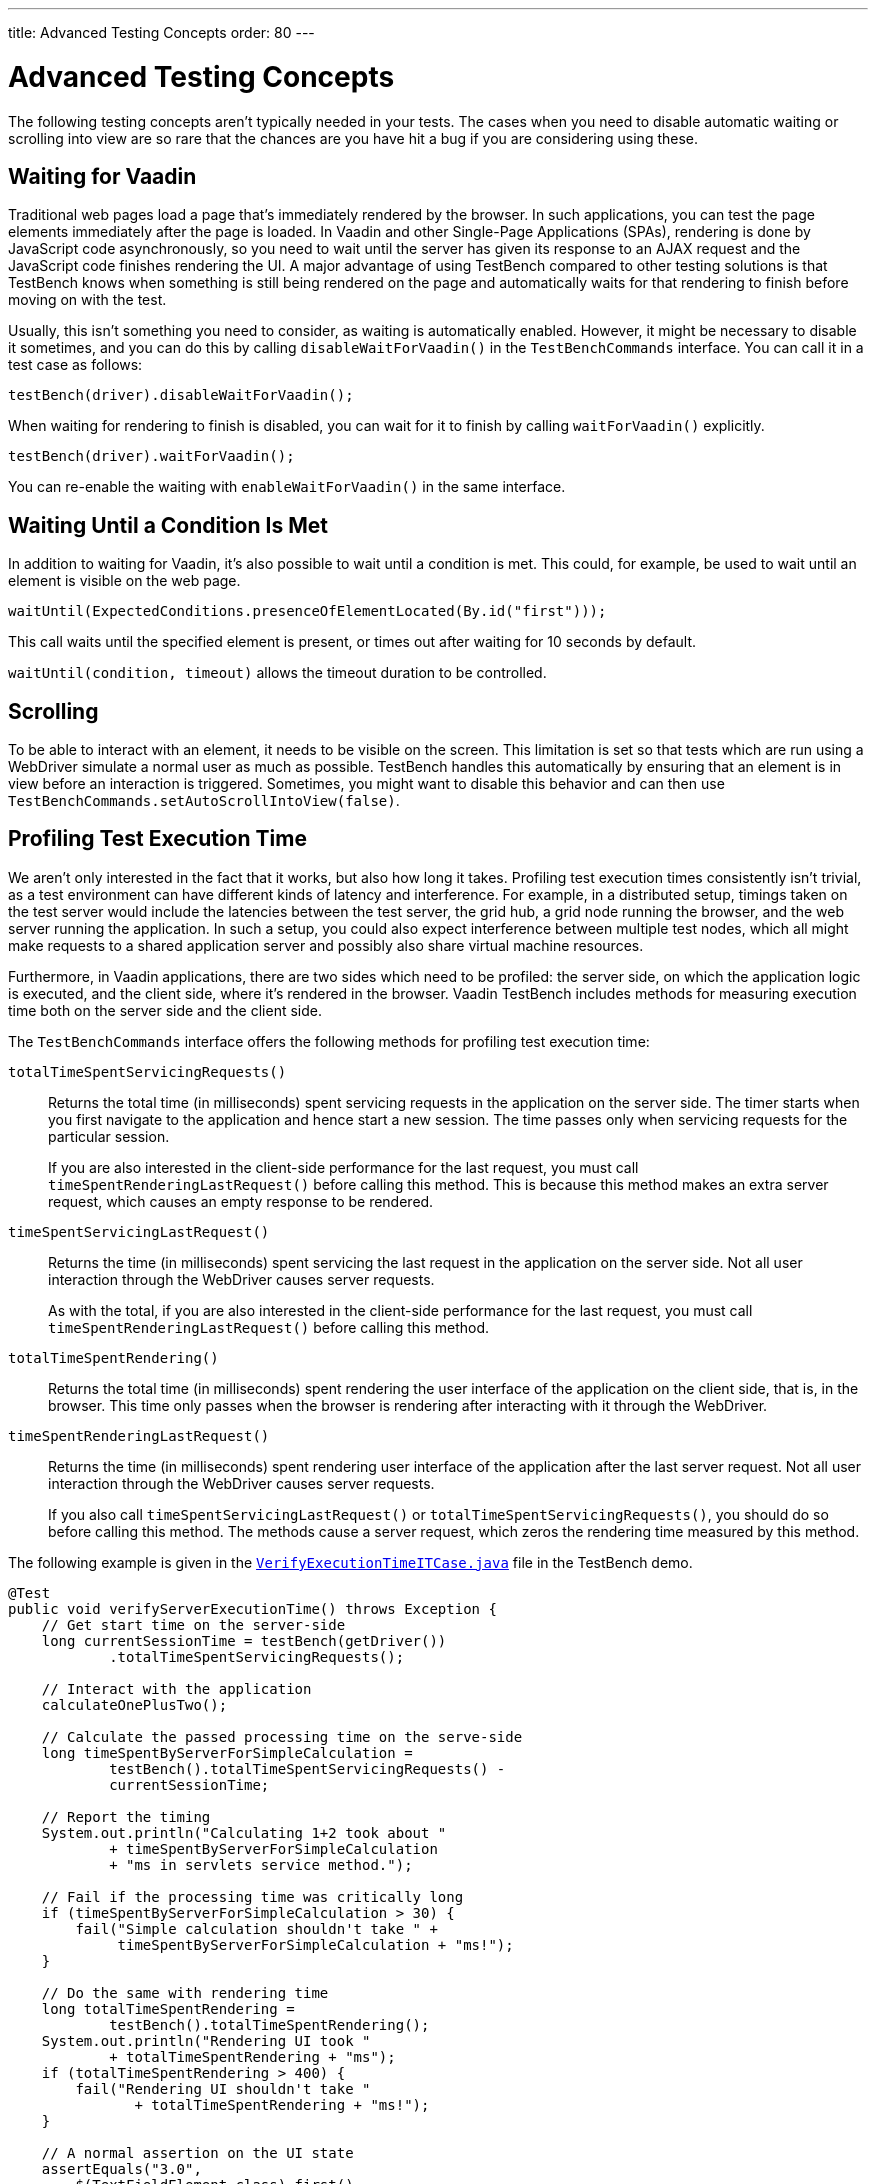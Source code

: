 ---
title: Advanced Testing Concepts
order: 80
---

= Advanced Testing Concepts
The following testing concepts aren't typically needed in your tests.
The cases when you need to disable automatic waiting or scrolling into view are so rare that the chances are you have hit a bug if you are considering using these.

== Waiting for Vaadin

Traditional web pages load a page that's immediately rendered by the browser.
In such applications, you can test the page elements immediately after the page is loaded.
In Vaadin and other Single-Page Applications (SPAs), rendering is done by JavaScript code asynchronously, so you need to wait until the server has given its response to an AJAX request and the JavaScript code finishes rendering the UI.
A major advantage of using TestBench compared to other testing solutions is that TestBench knows when something is still being rendered on the page and automatically waits for that rendering to finish before moving on with the test.

Usually, this isn't something you need to consider, as waiting is automatically enabled.
However, it might be necessary to disable it sometimes, and you can do this by calling [methodname]`disableWaitForVaadin()` in the `TestBenchCommands` interface.
You can call it in a test case as follows:

[source,java]
----
testBench(driver).disableWaitForVaadin();
----

When waiting for rendering to finish is disabled, you can wait for it to finish by calling [methodname]`waitForVaadin()` explicitly.


[source,java]
----
testBench(driver).waitForVaadin();
----


You can re-enable the waiting with [methodname]`enableWaitForVaadin()` in the same interface.


== Waiting Until a Condition Is Met

In addition to waiting for Vaadin, it's also possible to wait until a condition is met.
This could, for example, be used to wait until an element is visible on the web page.


[source,java]
----
waitUntil(ExpectedConditions.presenceOfElementLocated(By.id("first")));
----

This call waits until the specified element is present, or times out after waiting for 10 seconds by default.

[methodname]`waitUntil(condition, timeout)` allows the timeout duration to be controlled.


== Scrolling
To be able to interact with an element, it needs to be visible on the screen.
This limitation is set so that tests which are run using a WebDriver simulate a normal user as much as possible.
TestBench handles this automatically by ensuring that an element is in view before an interaction is triggered.
Sometimes, you might want to disable this behavior and can then use [methodname]`TestBenchCommands.setAutoScrollIntoView(false)`.


== Profiling Test Execution Time

We aren't only interested in the fact that it works, but also how long it takes.
Profiling test execution times consistently isn't trivial, as a test environment can have different kinds of latency and interference.
For example, in a distributed setup, timings taken on the test server would include the latencies between the test server, the grid hub, a grid node running the browser, and the web server running the application.
In such a setup, you could also expect interference between multiple test nodes, which all might make requests to a shared application server and possibly also share virtual machine resources.

Furthermore, in Vaadin applications, there are two sides which need to be profiled: the server side, on which the application logic is executed, and the client side, where it's rendered in the browser.
Vaadin TestBench includes methods for measuring execution time both on the server side and the client side.

The `TestBenchCommands` interface offers the following methods for profiling test execution time:

[methodname]`totalTimeSpentServicingRequests()`:: Returns the total time (in milliseconds) spent servicing requests in the application on the server side.
The timer starts when you first navigate to the application and hence start a new session.
The time passes only when servicing requests for the particular session.

+
If you are also interested in the client-side performance for the last request, you must call [methodname]`timeSpentRenderingLastRequest()` before calling this method.
This is because this method makes an extra server request, which causes an empty response to be rendered.

[methodname]`timeSpentServicingLastRequest()`:: Returns the time (in milliseconds) spent servicing the last request in the application on the server side.
Not all user interaction through the WebDriver causes server requests.

+
As with the total, if you are also interested in the client-side performance for the last request, you must call [methodname]`timeSpentRenderingLastRequest()` before calling this method.

[methodname]`totalTimeSpentRendering()`:: Returns the total time (in milliseconds) spent rendering the user interface of the application on the client side, that is, in the browser.
This time only passes when the browser is rendering after interacting with it through the WebDriver.

[methodname]`timeSpentRenderingLastRequest()`:: Returns the time (in milliseconds) spent rendering user interface of the application after the last server request.
Not all user interaction through the WebDriver causes server requests.

+
If you also call [methodname]`timeSpentServicingLastRequest()` or [methodname]`totalTimeSpentServicingRequests()`, you should do so before calling this method.
The methods cause a server request, which zeros the rendering time measured by this method.

The following example is given in the `link:https://github.com/vaadin/testbench-demo/blob/master/src/test/java/com/vaadin/testbenchexample/VerifyExecutionTimeITCase.java[VerifyExecutionTimeITCase.java]` file in the TestBench demo.


[source,java]
----
@Test
public void verifyServerExecutionTime() throws Exception {
    // Get start time on the server-side
    long currentSessionTime = testBench(getDriver())
            .totalTimeSpentServicingRequests();

    // Interact with the application
    calculateOnePlusTwo();

    // Calculate the passed processing time on the serve-side
    long timeSpentByServerForSimpleCalculation =
            testBench().totalTimeSpentServicingRequests() -
            currentSessionTime;

    // Report the timing
    System.out.println("Calculating 1+2 took about "
            + timeSpentByServerForSimpleCalculation
            + "ms in servlets service method.");

    // Fail if the processing time was critically long
    if (timeSpentByServerForSimpleCalculation > 30) {
        fail("Simple calculation shouldn't take " +
             timeSpentByServerForSimpleCalculation + "ms!");
    }

    // Do the same with rendering time
    long totalTimeSpentRendering =
            testBench().totalTimeSpentRendering();
    System.out.println("Rendering UI took "
            + totalTimeSpentRendering + "ms");
    if (totalTimeSpentRendering > 400) {
        fail("Rendering UI shouldn't take "
               + totalTimeSpentRendering + "ms!");
    }

    // A normal assertion on the UI state
    assertEquals("3.0",
        $(TextFieldElement.class).first()
        .getValue());
}
----

== Running tests in parallel
=== Extending ParallelTest (JUnit 4)
Usually, you want to configure something for all your tests, so it makes sense to create a common superclass, for example `public abstract class AbstractIT extends ParallelTest`.

Up to 50 test methods in any `ParallelTest` class are executed simultaneously by default.
The limit can be set using the `com.vaadin.testbench.Parameters.testsInParallel` system property.
If your tests don't work in parallel, set the parameter to `1`.

When running tests in parallel, you need to ensure that the tests are independent and don't affect each other in any way.

You can also handle creation and destruction of the WebDriver manually when running on a hub if you don't want to use `ParallelTest` for one reason or another.
In this case, you should create a `RemoteWebdriver` with the correct hub URL and set suitable `DesiredCapabilities` on the driver.

=== Using native JUnit 5 parallel execution
Tests can be run in parallel using link:https://junit.org/junit5/docs/current/user-guide/#writing-tests-parallel-execution[JUnit 5 parallel execution].
To enable parallel execution create `junit-platform.properties` file in your project `resources` directory and set configuration properties:
[source,properties]
----
junit.jupiter.execution.parallel.enabled = true
junit.jupiter.execution.parallel.mode.default = concurrent
----
You can change the execution of test adding `@Execution(ExecutionMode.CONCURRENT)` or `@Execution(ExecutionMode.SAME_THREAD)` to test class.

[discussion-id]`9F6A7015-9AD8-43DC-AC68-CC6D66C5212F`
